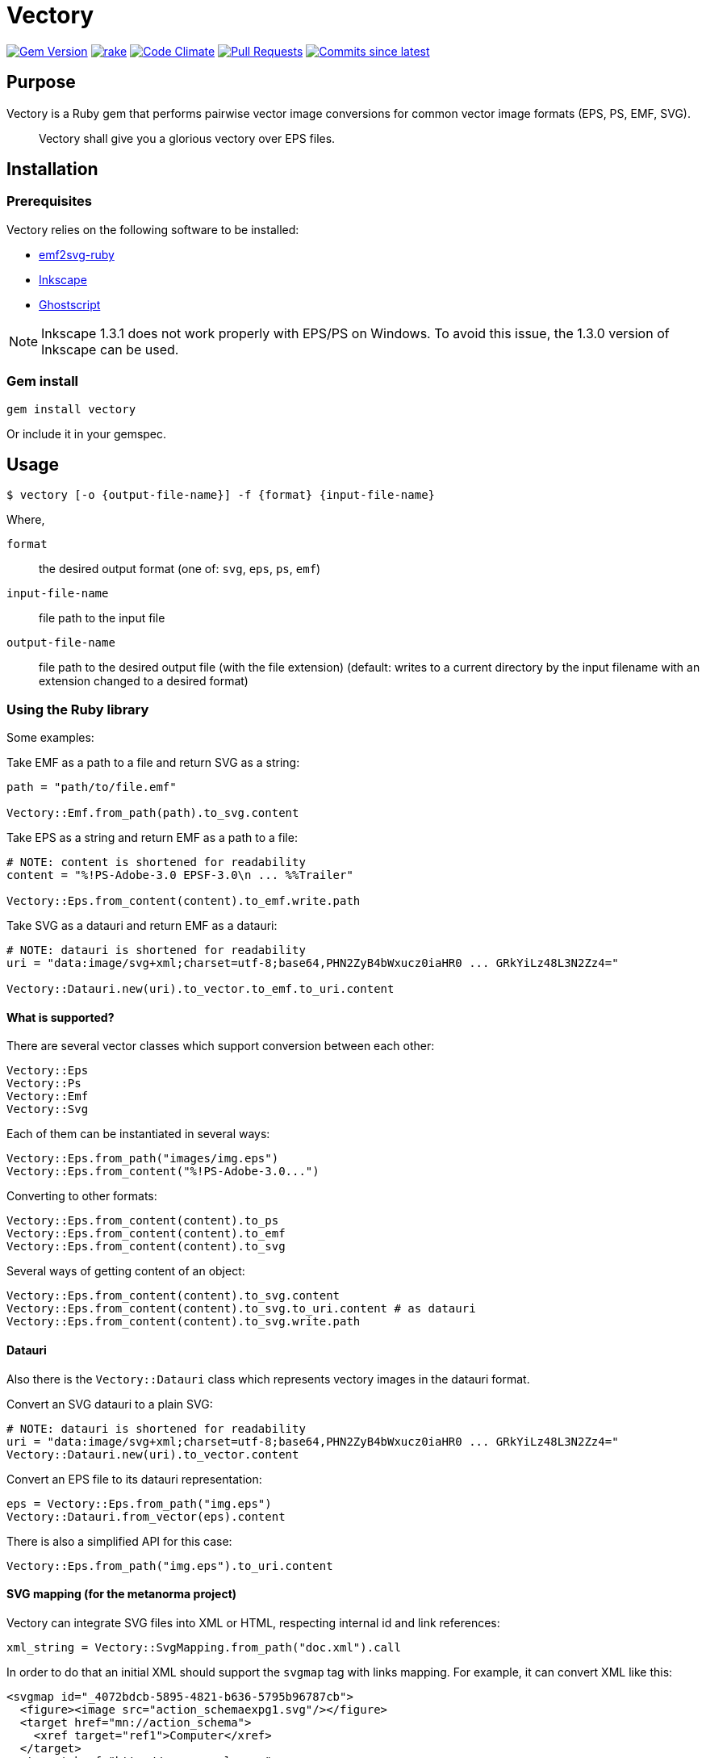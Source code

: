 = Vectory

image:https://img.shields.io/gem/v/vectory.svg["Gem Version", link="https://rubygems.org/gems/vectory"]
image:https://github.com/metanorma/vectory/actions/workflows/rake.yml/badge.svg["rake", link="https://github.com/metanorma/vectory/actions/workflows/rake.yml"]
image:https://codeclimate.com/github/metanorma/vectory/badges/gpa.svg["Code Climate", link="https://codeclimate.com/github/metanorma/vectory"]
image:https://img.shields.io/github/issues-pr-raw/metanorma/vectory.svg["Pull Requests", link="https://github.com/metanorma/vectory/pulls"]
image:https://img.shields.io/github/commits-since/metanorma/vectory/latest.svg["Commits since latest",link="https://github.com/metanorma/vectory/releases"]

== Purpose

Vectory is a Ruby gem that performs pairwise vector image conversions for common
vector image formats (EPS, PS, EMF, SVG).

[quote]
____
Vectory shall give you a glorious vectory over EPS files.
____


== Installation

=== Prerequisites

Vectory relies on the following software to be installed:

* https://github.com/metanorma/emf2svg-ruby[emf2svg-ruby]
* https://inkscape.org[Inkscape]
* https://www.ghostscript.com/[Ghostscript]

NOTE: Inkscape 1.3.1 does not work properly with EPS/PS on Windows. To avoid
this issue, the 1.3.0 version of Inkscape can be used.


=== Gem install

[source,ruby]
----
gem install vectory
----

Or include it in your gemspec.


== Usage

[source,sh]
----
$ vectory [-o {output-file-name}] -f {format} {input-file-name}
----

Where,

`format`:: the desired output format (one of: `svg`, `eps`, `ps`, `emf`)
`input-file-name`:: file path to the input file
`output-file-name`:: file path to the desired output file (with the
file extension) (default: writes to a current directory by the input filename
with an extension changed to a desired format)


=== Using the Ruby library

Some examples:

Take EMF as a path to a file and return SVG as a string:

[source,ruby]
----
path = "path/to/file.emf"

Vectory::Emf.from_path(path).to_svg.content
----

Take EPS as a string and return EMF as a path to a file:

[source,ruby]
----
# NOTE: content is shortened for readability
content = "%!PS-Adobe-3.0 EPSF-3.0\n ... %%Trailer"

Vectory::Eps.from_content(content).to_emf.write.path
----

Take SVG as a datauri and return EMF as a datauri:

[source,ruby]
----
# NOTE: datauri is shortened for readability
uri = "data:image/svg+xml;charset=utf-8;base64,PHN2ZyB4bWxucz0iaHR0 ... GRkYiLz48L3N2Zz4="

Vectory::Datauri.new(uri).to_vector.to_emf.to_uri.content
----


==== What is supported?

There are several vector classes which support conversion between each other:

[source,ruby]
----
Vectory::Eps
Vectory::Ps
Vectory::Emf
Vectory::Svg
----

Each of them can be instantiated in several ways:

[source,ruby]
----
Vectory::Eps.from_path("images/img.eps")
Vectory::Eps.from_content("%!PS-Adobe-3.0...")
----

Converting to other formats:

[source,ruby]
----
Vectory::Eps.from_content(content).to_ps
Vectory::Eps.from_content(content).to_emf
Vectory::Eps.from_content(content).to_svg
----

Several ways of getting content of an object:

[source,ruby]
----
Vectory::Eps.from_content(content).to_svg.content
Vectory::Eps.from_content(content).to_svg.to_uri.content # as datauri
Vectory::Eps.from_content(content).to_svg.write.path
----


==== Datauri

Also there is the `Vectory::Datauri` class which represents vectory images in
the datauri format.

Convert an SVG datauri to a plain SVG:

[source,ruby]
----
# NOTE: datauri is shortened for readability
uri = "data:image/svg+xml;charset=utf-8;base64,PHN2ZyB4bWxucz0iaHR0 ... GRkYiLz48L3N2Zz4="
Vectory::Datauri.new(uri).to_vector.content
----

Convert an EPS file to its datauri representation:

[source,ruby]
----
eps = Vectory::Eps.from_path("img.eps")
Vectory::Datauri.from_vector(eps).content
----

There is also a simplified API for this case:

[source,ruby]
----
Vectory::Eps.from_path("img.eps").to_uri.content
----


==== SVG mapping (for the metanorma project)

Vectory can integrate SVG files into XML or HTML, respecting internal id and
link references:

[source,ruby]
----
xml_string = Vectory::SvgMapping.from_path("doc.xml").call
----

In order to do that an initial XML should support the `svgmap` tag with links
mapping. For example, it can convert XML like this:

[source,xml]
----
<svgmap id="_4072bdcb-5895-4821-b636-5795b96787cb">
  <figure><image src="action_schemaexpg1.svg"/></figure>
  <target href="mn://action_schema">
    <xref target="ref1">Computer</xref>
  </target>
  <target href="http://www.example.com">
    <link target="http://www.example.com">Phone</link><
  /target>
</svgmap>
----

.action_schemaexpg1.svg
[source,xml]
----
<?xml version="1.0" encoding="utf-8"?>
<!-- Generator: Adobe Illustrator 25.0.1, SVG Export Plug-In . SVG Version: 6.00 Build 0)  -->
<svg version="1.1" id="Layer_1" xmlns="http://www.w3.org/2000/svg" xmlns:xlink="http://www.w3.org/1999/xlink" x="0px" y="0px"
	 viewBox="0 0 595.28 841.89" style="enable-background:new 0 0 595.28 841.89;" xml:space="preserve">
  <style type="text/css">
          #Layer_1 { fill:none }
          svg[id = 'Layer_1'] { fill:none }
    .st0{fill:none;stroke:#000000;stroke-miterlimit:10;}
  </style>
  <image style="overflow:visible;" width="368" height="315" xlink:href="data:image/gif;base64,R0lG..ommited to save space" transform="matrix(1 0 0 1 114 263.8898)">
  </image>
  <a xlink:href="mn://action_schema" xlink:dummy="Layer_1">
    <rect x="123.28" y="273.93" class="st0" width="88.05" height="41.84"/>
  </a>
  <a xlink:href="mn://basic_attribute_schema" >
    <rect x="324.69" y="450.52" class="st0" width="132.62" height="40.75"/>
  </a>
  <a xlink:href="mn://support_resource_schema" >
    <rect x="324.69" y="528.36" class="st0" width="148.16" height="40.75"/>
  </a>
</svg>
----

into XML containing inline SVG tags. Notice changes in the `id` attributes and
the `a` tags:

[source,xml]
----
<figure>
  <svg xmlns='http://www.w3.org/2000/svg' xmlns:xlink='http://www.w3.org/1999/xlink' version='1.1' id='Layer_1_000000001' x='0px' y='0px' viewBox='0 0 595.28 841.89' style='enable-background:new 0 0 595.28 841.89;' xml:space='preserve'>
    <style> ..ommited to save space </style>
    <image> ..ommited </image>
    <a xlink:href='#ref1' xlink:dummy='Layer_1_000000001'>
      <rect x='123.28' y='273.93' class='st0' width='88.05' height='41.84'/>
    </a>
    <a xlink:href='mn://basic_attribute_schema'>
      <rect x='324.69' y='450.52' class='st0' width='132.62' height='40.75'/>
    </a>
    <a xlink:href='mn://support_resource_schema'>
      <rect x='324.69' y='528.36' class='st0' width='148.16' height='40.75'/>
    </a>
  </svg>
</figure>
----

It also supports SVG in a form of an inline tag:

[source,xml]
----
<svgmap id="_60dadf08-48d4-4164-845c-b4e293e00abd">
  <figure>
    <svg xmlns='http://www.w3.org/2000/svg' xmlns:xlink='http://www.w3.org/1999/xlink' version='1.1' id='Layer_1' x='0px' y='0px' viewBox='0 0 595.28 841.89' style='enable-background:new 0 0 595.28 841.89;' xml:space='preserve'>
      <a href="mn://action_schema" >
        <rect x="123.28" y="273.93" class="st0" width="88.05" height="41.84"/>
      </a>
      <a href="mn://basic_attribute_schema" >
        <rect x="324.69" y="450.52" class="st0" width="132.62" height="40.75"/>
      </a>
      <a xlink:href="mn://support_resource_schema" >
        <rect x="324.69" y="528.36" class="st0" width="148.16" height="40.75"/>
      </a>
    </svg>
  </figure>
  <target href="mn://action_schema">
    <xref target="ref1">Computer</xref>
  </target>
  <target href="http://www.example.com">
    <link target="http://www.example.com">Phone</link>
  </target>
</svgmap>
----

and datauri:

[source,xml]
----
<svgmap id="_60dadf08-48d4-4164-845c-b4e293e00abd">
  <figure>
    <image src='data:image/svg+xml;base64,PD94..ommited to save space' id='__ISO_17301-1_2016' mimetype='image/svg+xml' height='auto' width='auto' alt='Workmap1'/>
  </figure>
  <target href="href1.htm">
    <xref target="ref1">Computer</xref>
  </target>
  <target href="mn://basic_attribute_schema">
    <link target="http://www.example.com">Phone</link>
  </target>
  <target href="mn://support_resource_schema">
    <eref type="express" bibitemid="express_action_schema" citeas="">
      <localityStack><locality type="anchor"><referenceFrom>action_schema.basic</referenceFrom></locality></localityStack>
      Coffee
    </eref>
  </target>
</svgmap>
----


==== File system operations

An image object contains information where it is written. It can be obtained
with the `#path` API:

[source,ruby]
----
vector = Vectory::Eps.from_path("img.eps")
vector.path
----

Before the first write it raises the `NotWrittenToDiskError` error:

[source,ruby]
----
vector.path # => raise NotWrittenToDiskError
----

After writing it returns a path of the image on a disk:

[source,ruby]
----
vector.write
vector.path # => "/tmp/xxx/yyy"
----

By default it writes to a temporary directory but it can be changed by
providing an argument with a desired path:

[source,ruby]
----
vector.write("images/img.eps")
vector.path # => "images/img.eps"
----

Since an image can be initially read from a disk, it also keeps an initial
path. To avoid accidental overwrite, this path is used only for read-only
purposes.

[source,ruby]
----
vector.initial_path # => "storage/images/img.eps"
----


== Development

=== Releasing

Releasing is done automatically with GitHub Actions. Just bump and tag with
`gem-release`.

For a patch release (0.0.x) use:

[source,sh]
----
gem bump --version patch --tag --push
----

For a minor release (0.x.0) use:

[source,sh]
----
gem bump --version minor --tag --push
----


== Contributing

Bug reports and pull requests are welcome on GitHub at:

* https://github.com/metanorma/vectory
